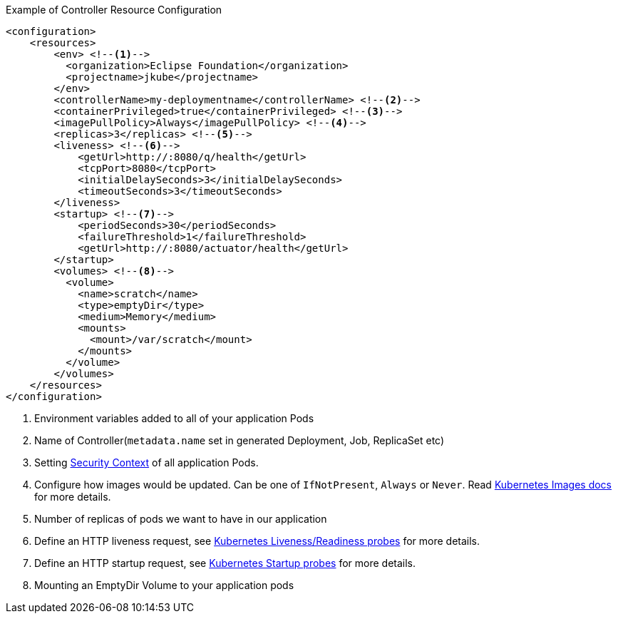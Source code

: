 .Example of Controller Resource Configuration
[source,xml]
----
<configuration>
    <resources>
        <env> <!--1-->
          <organization>Eclipse Foundation</organization>
          <projectname>jkube</projectname>
        </env>
        <controllerName>my-deploymentname</controllerName> <!--2-->
        <containerPrivileged>true</containerPrivileged> <!--3-->
        <imagePullPolicy>Always</imagePullPolicy> <!--4-->
        <replicas>3</replicas> <!--5-->
        <liveness> <!--6-->
            <getUrl>http://:8080/q/health</getUrl>
            <tcpPort>8080</tcpPort>
            <initialDelaySeconds>3</initialDelaySeconds>
            <timeoutSeconds>3</timeoutSeconds>
        </liveness>
        <startup> <!--7-->
            <periodSeconds>30</periodSeconds>
            <failureThreshold>1</failureThreshold>
            <getUrl>http://:8080/actuator/health</getUrl>
        </startup>
        <volumes> <!--8-->
          <volume>
            <name>scratch</name>
            <type>emptyDir</type>
            <medium>Memory</medium>
            <mounts>
              <mount>/var/scratch</mount>
            </mounts>
          </volume>
        </volumes>
    </resources>
</configuration>
----

<1> Environment variables added to all of your application Pods
<2> Name of Controller(`metadata.name` set in generated Deployment, Job, ReplicaSet etc)
<3> Setting https://kubernetes.io/docs/tasks/configure-pod-container/security-context/#set-the-security-context-for-a-pod[Security Context] of all application Pods.
<4> Configure how images would be updated. Can be one of `IfNotPresent`, `Always` or `Never`. Read https://kubernetes.io/docs/concepts/containers/images/#updating-images[Kubernetes Images docs] for more details.
<5> Number of replicas of pods we want to have in our application
<6> Define an HTTP liveness request, see https://kubernetes.io/docs/concepts/containers/images/#updating-images[Kubernetes Liveness/Readiness probes] for more details.
<7> Define an HTTP startup request, see https://kubernetes.io/docs/tasks/configure-pod-container/configure-liveness-readiness-startup-probes/[Kubernetes Startup probes] for more details.
<8> Mounting an EmptyDir Volume to your application pods
